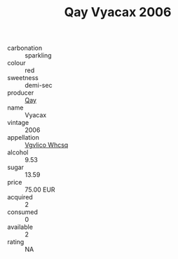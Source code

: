 :PROPERTIES:
:ID:                     db87897b-8050-437c-ae73-8d4bb5a23687
:END:
#+TITLE: Qay Vyacax 2006

- carbonation :: sparkling
- colour :: red
- sweetness :: demi-sec
- producer :: [[id:c8fd643f-17cf-4963-8cdb-3997b5b1f19c][Qay]]
- name :: Vyacax
- vintage :: 2006
- appellation :: [[id:b445b034-7adb-44b8-839a-27b388022a14][Vgvlico Whcsq]]
- alcohol :: 9.53
- sugar :: 13.59
- price :: 75.00 EUR
- acquired :: 2
- consumed :: 0
- available :: 2
- rating :: NA


